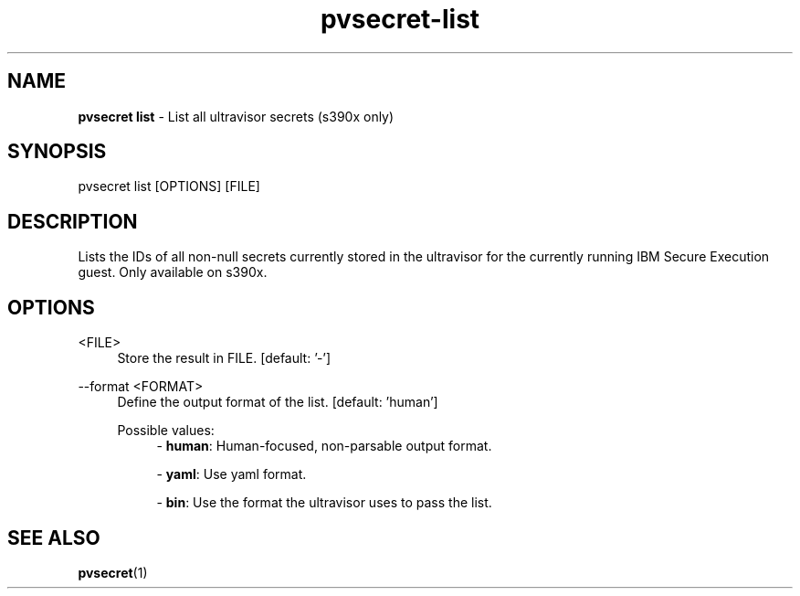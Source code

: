 .\" Copyright 2023 IBM Corp.
.\" s390-tools is free software; you can redistribute it and/or modify
.\" it under the terms of the MIT license. See LICENSE for details.
.\"

.TH pvsecret-list 1 "2023-10-09" "s390-tools" "UV-Secret Manual"
.nh
.ad l
.SH NAME
\fBpvsecret list\fP - List all ultravisor secrets (s390x only)
\fB
.SH SYNOPSIS
.nf
.fam C
pvsecret list [OPTIONS] [FILE]
.fam C
.fi
.SH DESCRIPTION
Lists the IDs of all non-null secrets currently stored in the ultravisor for the
currently running IBM Secure Execution guest. Only available on s390x.
.SH OPTIONS
.PP
<FILE>
.RS 4
Store the result in FILE.
[default: '-']
.RE
.RE

.PP
\-\-format <FORMAT>
.RS 4
Define the output format of the list.
[default: 'human']

Possible values:
.RS 4
- \fBhuman\fP: Human-focused, non-parsable output format.

- \fByaml\fP: Use yaml format.

- \fBbin\fP: Use the format the ultravisor uses to pass the list.

.RE
.RE

.SH "SEE ALSO"
.sp
\fBpvsecret\fR(1)
